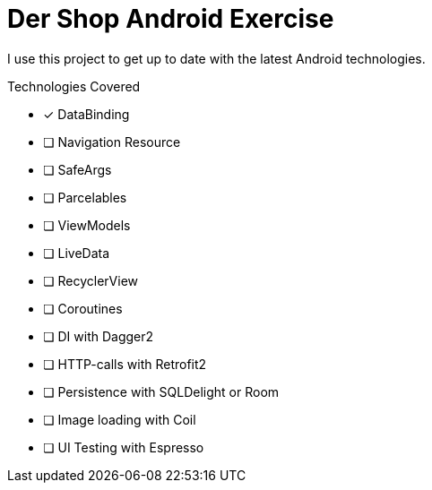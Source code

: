 = Der Shop Android Exercise

I use this project to get up to date with the latest Android technologies.

.Technologies Covered
* [x] DataBinding
* [ ] Navigation Resource
* [ ] SafeArgs
* [ ] Parcelables
* [ ] ViewModels
* [ ] LiveData
* [ ] RecyclerView
* [ ] Coroutines
* [ ] DI with Dagger2
* [ ] HTTP-calls with Retrofit2
* [ ] Persistence with SQLDelight or Room
* [ ] Image loading with Coil
* [ ] UI Testing with Espresso

